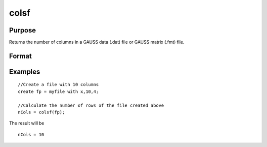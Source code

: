 
colsf
==============================================

Purpose
----------------

Returns the number of columns in a GAUSS data
(.dat) file or GAUSS matrix (.fmt) file.

Format
----------------
.. function:: colsf(fh)

    :param fh: file handle of an open file.
    :type fh: TODO

    :returns: yf (*TODO*), number of columns in the file that has the handle fh.

Examples
----------------

::

    //Create a file with 10 columns
    create fp = myfile with x,10,4;
    
    //Calculate the number of rows of the file created above
    nCols = colsf(fp);

The result will be

::

    nCols = 10

.. seealso:: Functions :func:`rowsf`, :func:`cols`, :func:`show`
